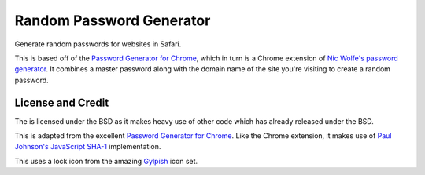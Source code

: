 Random Password Generator
=========================
Generate random passwords for websites in Safari.

This is based off of the `Password Generator for Chrome`_, which in turn is a
Chrome extension of `Nic Wolfe's`_ `password generator`_.  It combines a master
password along with the domain name of the site you're visiting to create a
random password.


License and Credit
------------------
The is licensed under the BSD as it makes heavy use of other code which has
already released under the BSD.

This is adapted from the excellent `Password Generator for Chrome`_.  Like the
Chrome extension, it makes use of `Paul Johnson's`_ `JavaScript SHA-1`_
implementation.

This uses a lock icon from the amazing `Gylpish`_ icon set.


.. _Password Generator for Chrome: https://chrome.google.com/extensions/detail/bhhinkiejikaoegbkfghkchkfekbkbic
.. _Paul Johnson's: http://pajhome.org.uk/index.html
.. _JavaScript SHA-1: http://pajhome.org.uk/crypt/md5
.. _Nic Wolfe's: http://angel.net/~nic/
.. _password generator: http://angel.net/~nic/passwd.sha1.1a.html
.. _Gylpish: http://glyphish.com/

